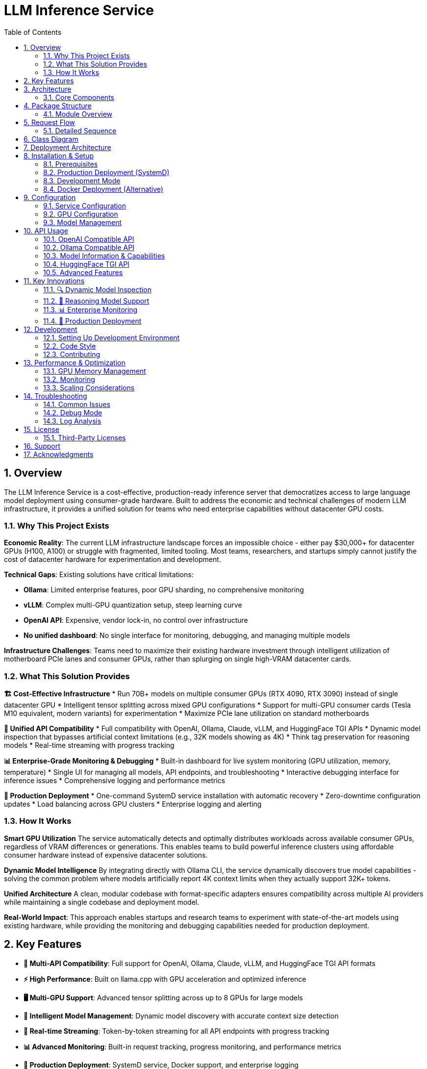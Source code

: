 = LLM Inference Service
:toc: left
:toclevels: 3
:sectnums:
:icons: font
:source-highlighter: rouge
:experimental:

== Overview

The LLM Inference Service is a cost-effective, production-ready inference server that democratizes access to large language model deployment using consumer-grade hardware. Built to address the economic and technical challenges of modern LLM infrastructure, it provides a unified solution for teams who need enterprise capabilities without datacenter GPU costs.

=== Why This Project Exists

**Economic Reality**: The current LLM infrastructure landscape forces an impossible choice - either pay $30,000+ for datacenter GPUs (H100, A100) or struggle with fragmented, limited tooling. Most teams, researchers, and startups simply cannot justify the cost of datacenter hardware for experimentation and development.

**Technical Gaps**: Existing solutions have critical limitations:

* **Ollama**: Limited enterprise features, poor GPU sharding, no comprehensive monitoring
* **vLLM**: Complex multi-GPU quantization setup, steep learning curve
* **OpenAI API**: Expensive, vendor lock-in, no control over infrastructure
* **No unified dashboard**: No single interface for monitoring, debugging, and managing multiple models

**Infrastructure Challenges**: Teams need to maximize their existing hardware investment through intelligent utilization of motherboard PCIe lanes and consumer GPUs, rather than splurging on single high-VRAM datacenter cards.

=== What This Solution Provides

**🏗️ Cost-Effective Infrastructure**
* Run 70B+ models on multiple consumer GPUs (RTX 4090, RTX 3090) instead of single datacenter GPU
* Intelligent tensor splitting across mixed GPU configurations 
* Support for multi-GPU consumer cards (Tesla M10 equivalent, modern variants) for experimentation
* Maximize PCIe lane utilization on standard motherboards

**🔧 Unified API Compatibility**
* Full compatibility with OpenAI, Ollama, Claude, vLLM, and HuggingFace TGI APIs
* Dynamic model inspection that bypasses artificial context limitations (e.g., 32K models showing as 4K)
* Think tag preservation for reasoning models
* Real-time streaming with progress tracking

**📊 Enterprise-Grade Monitoring & Debugging**
* Built-in dashboard for live system monitoring (GPU utilization, memory, temperature)
* Single UI for managing all models, API endpoints, and troubleshooting
* Interactive debugging interface for inference issues
* Comprehensive logging and performance metrics

**🚀 Production Deployment**
* One-command SystemD service installation with automatic recovery
* Zero-downtime configuration updates
* Load balancing across GPU clusters
* Enterprise logging and alerting

=== How It Works

**Smart GPU Utilization**
The service automatically detects and optimally distributes workloads across available consumer GPUs, regardless of VRAM differences or generations. This enables teams to build powerful inference clusters using affordable consumer hardware instead of expensive datacenter solutions.

**Dynamic Model Intelligence**
By integrating directly with Ollama CLI, the service dynamically discovers true model capabilities - solving the common problem where models artificially report 4K context limits when they actually support 32K+ tokens.

**Unified Architecture**
A clean, modular codebase with format-specific adapters ensures compatibility across multiple AI providers while maintaining a single codebase and deployment model.

**Real-World Impact**: This approach enables startups and research teams to experiment with state-of-the-art models using existing hardware, while providing the monitoring and debugging capabilities needed for production deployment.

== Key Features

* **🔄 Multi-API Compatibility**: Full support for OpenAI, Ollama, Claude, vLLM, and HuggingFace TGI API formats
* **⚡ High Performance**: Built on llama.cpp with GPU acceleration and optimized inference
* **🖥️ Multi-GPU Support**: Advanced tensor splitting across up to 8 GPUs for large models
* **🧠 Intelligent Model Management**: Dynamic model discovery with accurate context size detection
* **📡 Real-time Streaming**: Token-by-token streaming for all API endpoints with progress tracking
* **📊 Advanced Monitoring**: Built-in request tracking, progress monitoring, and performance metrics
* **🐳 Production Deployment**: SystemD service, Docker support, and enterprise logging
* **🔍 Dynamic Model Inspection**: Real-time Ollama integration for accurate model parameters
* **🎯 Think Tag Preservation**: Special handling for reasoning models (phi4-reasoning, etc.)
* **🚀 Auto-scaling Context**: Intelligent context window detection up to 131K+ tokens

== Architecture

The service follows a modular architecture with clear separation of concerns:

.System Architecture
image::images/architecture.png[System Architecture,800,600]

=== Core Components

[cols="1,3"]
|===
|Component |Description

|**API Gateway**
|Flask-based web server with unified routing for all API formats and monitoring dashboard

|**Request Adapters**
|Format-specific adapters for OpenAI, Ollama, Claude, vLLM, and HuggingFace TGI APIs

|**Model Manager**
|Advanced model discovery with dynamic context detection and Ollama manifest integration

|**Model Inspector**
|Real-time Ollama CLI integration for accurate model parameters and context sizes

|**Request Tracker**
|Comprehensive request monitoring with progress tracking and performance metrics

|**LLAMA Executor**
|Optimized llama.cpp execution with multi-GPU support and tensor splitting

|**Response Processor**
|Intelligent response formatting with think tag preservation for reasoning models

|**Storage Layer**
|GGUF model files, Ollama manifests, configuration, and structured logging
|===

== Package Structure

The codebase is organized into a clean, modular structure:

.Package Organization
image::images/package_structure.png[Package Structure,600,400]

=== Module Overview

[source,text]
----
ollama_server/
├── core/              # Core functionality
│   ├── schemas.py     # Data structures (InternalRequest, RequestStatus)
│   ├── request_tracker.py  # Request tracking and monitoring
│   └── executor.py    # llama.cpp execution management with GPU support
├── models/            # Model management
│   ├── schemas.py     # Model data structures (ModelInfo)
│   └── manager.py     # Advanced model discovery and context detection
├── adapters/          # API format adapters
│   ├── base.py        # Base adapter with accurate context size detection
│   ├── openai.py      # OpenAI API compatibility
│   ├── ollama.py      # Ollama API compatibility with context fixes
│   ├── claude.py      # Claude/Anthropic API support
│   ├── vllm.py        # vLLM API compatibility
│   └── huggingface.py # HuggingFace TGI API support
├── api/               # Web API layer
│   ├── routes.py      # Comprehensive Flask routes with /api/show endpoint
│   └── handlers.py    # Request handling with streaming and progress
├── utils/             # Utilities
│   ├── logging.py     # Structured logging configuration
│   ├── model_inspector.py  # Real-time Ollama CLI integration
│   └── response_processing.py  # Think tag preservation
├── config.py          # Configuration management
└── main.py            # Application entry point with SystemD support
----

== Request Flow

The service processes requests through a well-defined flow:

.Request Processing Flow
image::images/request_flow.png[Request Flow,800,500]

=== Detailed Sequence

.API Request Sequence Diagram
image::images/api_sequence.png[API Sequence,800,600]

== Class Diagram

The following diagram shows the relationships between key classes:

.Class Relationships
image::images/class_diagram.png[Class Diagram,800,600]

== Deployment Architecture

.Deployment View
image::images/deployment.png[Deployment,700,500]

The service supports multiple deployment options for GPU-enabled servers:

* **SystemD Service**: Production-ready service management with auto-restart and logging
* **Container-based**: Docker deployment with GPU device mapping (alternative)
* **Multi-GPU**: Advanced tensor splitting across multiple GPUs (2-8 GPUs supported)
* **Scalable**: Stateless design allows for horizontal scaling
* **Monitoring**: Built-in health checks, request tracking, and web dashboard
* **Enterprise Features**: Structured logging, graceful shutdown, and configuration management

== Installation & Setup

=== Prerequisites

* Python 3.10+
* NVIDIA GPUs with CUDA support (recommended for production)
* Ollama installed and configured (for model inspection)
* SystemD (for service deployment)
* Docker (optional, for containerized deployment)

=== Production Deployment (SystemD)

. **Clone and setup**:
+
[source,bash]
----
git clone https://github.com/your-org/llm-inference-service
cd llm-inference-service
pip install -r requirements.txt
----

. **Install and start service**:
+
[source,bash]
----
# Install user-level SystemD service
./install-user-service.sh

# Start the service
systemctl --user start llm-inference

# Enable auto-start on boot
systemctl --user enable llm-inference
----

. **Monitor service**:
+
[source,bash]
----
# Check service status
./service-status-user.sh

# View logs
journalctl --user -u llm-inference -f

# Access web dashboard
curl http://localhost:11435/dashboard
----

=== Development Mode

. **Quick start for development**:
+
[source,bash]
----
python -m ollama_server.main \
  --model-dir /opt/llm/models/ollama/models \
  --llama-cpp-dir /opt/llm/models/ollama-custom-models/llama.cpp/build \
  --port 11435 \
  --debug
----

. **Test the installation**:
+
[source,bash]
----
# Run test script
python test_context_fix.py

# Test API endpoints
curl http://localhost:11435/health
curl http://localhost:11435/api/models
----

=== Docker Deployment (Alternative)

. **Build and run with Docker**:
+
[source,bash]
----
# Build the container
docker-compose build

# Start the service
docker-compose up -d

# Check logs
docker logs -f llm-inference
----

== Configuration

=== Service Configuration

The service uses a YAML configuration file (`config/service_config.yaml`):

[source,yaml]
----
models_dir: /opt/llm/models/ollama/models/blobs
manifests_dir: /opt/llm/models/ollama/models/manifests/registry.ollama.ai/library
llama_cpp_path: /opt/llm/models/ollama-custom-models/llama.cpp
default_context_size: 131072         # Auto-detected context sizes up to 131K+
default_model: null
tensor_split: '0.25,0.25,0.25,0.25'  # 4-GPU equal split configuration
gpu_layers: 999                       # Offload all layers to GPU
threads: 32                           # CPU threads for inference
batch_size: 512
request_timeout: 1800                 # 30 minutes
log_level: INFO
enable_model_inspection: true         # Dynamic Ollama CLI integration
preserve_think_tags: true             # For reasoning models
----

=== GPU Configuration

For multi-GPU setups, configure tensor splitting:

[source,bash]
----
# Equal split across 4 GPUs
--default-tensor-split "0.25,0.25,0.25,0.25"

# Custom split for different GPU memory sizes
--default-tensor-split "0.4,0.3,0.2,0.1"
----

=== Model Management

Models are stored in Ollama format:

* **Model blobs**: `/models/ollama/models/blobs/sha256-*`
* **Manifests**: `/models/ollama/models/manifests/registry.ollama.ai/library/`

The service automatically detects:

* Model context size from manifests and filenames
* Parameter count and quantization level
* Model family and appropriate defaults

== API Usage

The service now runs on port **11435** by default and provides comprehensive API compatibility.

=== OpenAI Compatible API

[source,bash]
----
curl -X POST http://localhost:11435/api/chat/completions \
  -H "Content-Type: application/json" \
  -d '{
    "model": "llama3.1:8b",
    "messages": [
      {"role": "user", "content": "What is quantum computing?"}
    ],
    "stream": false,
    "temperature": 0.7,
    "max_tokens": 512
  }'
----

=== Ollama Compatible API

[source,bash]
----
# Generate completion
curl -X POST http://localhost:11435/api/generate \
  -H "Content-Type: application/json" \
  -d '{
    "model": "llama3.1:8b",
    "prompt": "Why is the sky blue?",
    "stream": false,
    "options": {
      "temperature": 0.7,
      "num_predict": 512,
      "num_ctx": 131072
    }
  }'

# Chat completion
curl -X POST http://localhost:11435/api/chat \
  -H "Content-Type: application/json" \
  -d '{
    "model": "phi4-reasoning:latest",
    "messages": [
      {"role": "user", "content": "Solve: 2x + 5 = 13"}
    ],
    "stream": false
  }'
----

=== Model Information & Capabilities

[source,bash]
----
# List available models
curl http://localhost:11435/api/models

# Get detailed model capabilities (NEW: with accurate context length!)
curl -X POST http://localhost:11435/api/show \
  -H "Content-Type: application/json" \
  -d '{"name": "llama3.1:8b"}'

# Returns: {"model_info": {"llama.context_length": 131072, ...}}

# Health check and service info
curl http://localhost:11435/health

# Web dashboard for monitoring
curl http://localhost:11435/dashboard
----

=== HuggingFace TGI API

[source,bash]
----
# Generate completion
curl -X POST http://localhost:11435/generate \
  -H "Content-Type: application/json" \
  -d '{
    "inputs": "The future of AI is",
    "parameters": {
      "max_new_tokens": 256,
      "temperature": 0.8
    }
  }'

# Get model info
curl http://localhost:11435/info
----

=== Advanced Features

[source,bash]
----
# Stream with progress tracking
curl -X POST http://localhost:11435/api/generate \
  -H "Content-Type: application/json" \
  -d '{
    "model": "phi4-reasoning:latest",
    "prompt": "Think step by step: What is 127 * 83?",
    "stream": true
  }'

# Monitor request progress
curl http://localhost:11435/api/progress/{request_id}

# Get models with auto-detected context sizes
curl http://localhost:11435/api/models | jq '.models[] | {name, context_size}'
----

== Key Innovations

This service introduces several important innovations for LLM inference:

=== 🔍 Dynamic Model Inspection

* **Real-time Ollama Integration**: Queries the actual Ollama CLI to get precise model parameters
* **Accurate Context Detection**: Automatically detects context windows up to 131K+ tokens
* **No More Artificial Limits**: Eliminates the common 4K context restriction found in other services
* **Architecture-Aware**: Provides model-specific metadata (llama.context_length, phi.context_length, etc.)

=== 🎯 Reasoning Model Support

* **Think Tag Preservation**: Maintains `<think>...</think>` tags for phi4-reasoning and similar models
* **Format-Specific Handling**: Preserves reasoning content in Ollama format, strips for OpenAI format
* **Improved Transparency**: Allows users to see the model's reasoning process when desired

=== 📊 Enterprise Monitoring

* **Real-time Dashboard**: Web-based monitoring at `/dashboard` with auto-refresh
* **Request Progress Tracking**: Monitor token generation progress in real-time
* **Performance Metrics**: Token generation rates, latency, and throughput statistics
* **Health Monitoring**: Comprehensive system health checks and error reporting

=== 🔧 Production Deployment

* **SystemD Integration**: Proper service management with auto-restart and logging
* **Zero-Downtime Updates**: Graceful shutdown and startup procedures
* **Multi-GPU Optimization**: Advanced tensor splitting across 2-8 GPUs
* **Configuration Management**: Centralized YAML configuration with hot-reload support

== Development

=== Setting Up Development Environment

. **Install development dependencies**:
+
[source,bash]
----
pip install -r requirements-dev.txt
npm install  # For diagram generation tools
----

. **Run tests**:
+
[source,bash]
----
python -m pytest tests/
----

. **Generate documentation**:
+
[source,bash]
----
# Generate architecture diagrams
npx mmdc -i images/architecture.mmd -o images/architecture.png
java -jar plantuml.jar -tpng images/class_diagram.puml
----

=== Code Style

The project follows these conventions:

* **Python**: PEP 8 with 100-character line limit
* **Imports**: Organized using isort
* **Type hints**: Required for all public interfaces
* **Documentation**: Docstrings for all classes and public methods

=== Contributing

. Fork the repository
. Create a feature branch
. Make your changes with appropriate tests
. Ensure all tests pass
. Submit a pull request

== Performance & Optimization

=== GPU Memory Management

The service optimizes GPU memory usage through:

* **Tensor splitting**: Distributes model layers across multiple GPUs
* **Dynamic offloading**: Adjusts GPU layer count based on available memory
* **Context window management**: Automatically detects and enforces model limits

=== Monitoring

Built-in monitoring includes:

* **Request tracking**: Active request status and progress
* **Performance metrics**: Token generation rates and latency
* **Error reporting**: Detailed error logs and status codes
* **Health checks**: System status and model availability

=== Scaling Considerations

For high-throughput deployments:

* Use multiple service instances behind a load balancer
* Consider model-specific routing for optimal GPU utilization
* Implement request queuing for burst traffic handling
* Monitor GPU utilization and scale accordingly

== Troubleshooting

=== Common Issues

[cols="1,2,2"]
|===
|Issue |Cause |Solution

|**Model not found**
|Incorrect model path or manifest format
|Check model directory structure and manifest files

|**GPU out of memory**
|Model too large for available GPU memory
|Adjust tensor split or reduce context size

|**Slow inference**
|CPU-only execution or suboptimal configuration
|Verify GPU drivers and tensor split configuration

|**API compatibility**
|Missing or incorrect request parameters
|Check API documentation for required fields
|===

=== Debug Mode

Enable debug logging for detailed troubleshooting:

[source,bash]
----
python ollama_server/main.py --debug
----

=== Log Analysis

Application logs are stored in `/logs/server.log` with structured format:

[source,text]
----
2025-06-06 14:32:15,123 - INFO - [MainThread] - ModelManager - Mapped model phi-4:latest to /models/blobs/sha256-abc123
2025-06-06 14:32:16,456 - INFO - [RequestThread-1] - LLAMAExecutor - [req-uuid] Streaming completed successfully
----

== License

Licensed under the Apache License, Version 2.0 (the "License");
you may not use this file except in compliance with the License.
You may obtain a copy of the License at

    http://www.apache.org/licenses/LICENSE-2.0

Unless required by applicable law or agreed to in writing, software
distributed under the License is distributed on an "AS IS" BASIS,
WITHOUT WARRANTIES OR CONDITIONS OF ANY KIND, either express or implied.
See the License for the specific language governing permissions and
limitations under the License.

=== Third-Party Licenses

This project builds upon and includes code from:

* **llama.cpp**: MIT License - High-performance LLM inference engine
* **Flask**: BSD License - Web framework
* **Ollama**: MIT License - Model format and API design inspiration

See the `NOTICE` file for complete license information and attributions.

== Support

For support and questions:

* **Issues**: Create an issue in the project repository
* **Documentation**: Check this README and inline code documentation
* **Community**: Join the discussion in project forums

== Acknowledgments

This project builds upon the excellent work of:

* **llama.cpp**: High-performance LLM inference engine
* **Ollama**: Model format and API design inspiration  
* **OpenAI**: API compatibility standards
* **Flask**: Web framework foundation